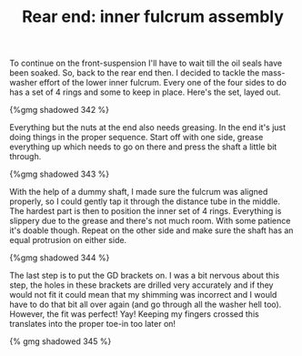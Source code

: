 #+layout: post
#+title: Rear end: inner fulcrum assembly
#+tags: cobra rear-suspension
#+published: true

To continue on the front-suspension I'll
have to wait till the oil seals have been soaked. So, back to the rear
end then. I decided to tackle the mass-washer effort of the lower
inner fulcrum. Every one of the four sides to do has a set of 4 rings
and some to keep in place. Here's the set, layed out.


#+BEGIN_HTML
{%gmg shadowed 342 %}
#+END_HTML

Everything but the nuts at the end also needs greasing. In the end
it's just doing things in the proper sequence. Start off with one
side, grease everything up which needs to go on there and press the
shaft a little bit through.

#+BEGIN_HTML
{%gmg shadowed 343 %}
#+END_HTML

With the help of a dummy shaft, I made
sure the fulcrum was aligned properly, so I could gently tap it
through the distance tube in the middle. The hardest part is then to
position the inner set of 4 rings. Everything is slippery due to the
grease and there's not much room. With some patience it's doable
though. Repeat on the other side and make sure the shaft has an equal
protrusion on either side.

#+BEGIN_HTML
{%gmg shadowed 344 %}
#+END_HTML

The last step is to put the GD brackets
on. I was a bit nervous about this step, the holes in these brackets
are drilled very accurately and if they would not fit it could mean
that my shimming was incorrect and I would have to do that bit all
over again (and go through all the washer hell too). However, the fit
was perfect! Yay! Keeping my fingers crossed this translates into the
proper toe-in too later on!

#+BEGIN_HTML
{% gmg shadowed 345 %}
#+END_HTML
